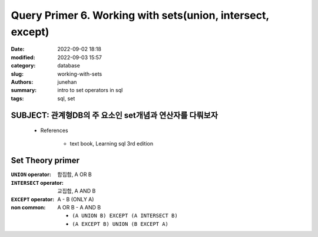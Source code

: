 Query Primer 6. Working with sets(union, intersect, except)
###########################################################

:date: 2022-09-02 18:18
:modified: 2022-09-03 15:57
:category: database
:slug: working-with-sets
:authors: junehan
:summary: intro to set operators in sql
:tags: sql, set

SUBJECT: 관계형DB의 주 요소인 set개념과 연산자를 다뤄보자
---------------------------------------------------------

   - References

      - text book, Learning sql 3rd edition

Set Theory primer
-----------------

:``UNION`` operator: 합집합, A OR B

:``INTERSECT`` operator: 교집합, A AND B

:``EXCEPT`` operator:  A - B (ONLY A)

:non common: A OR B - A AND B

   - ``(A UNION B) EXCEPT (A INTERSECT B)``
   - ``(A EXCEPT B) UNION (B EXCEPT A)``


